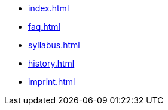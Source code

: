 * xref:index.adoc[]
* xref:faq.adoc[]
* xref:syllabus.adoc[]
* xref:history.adoc[]
* xref:imprint.adoc[]
